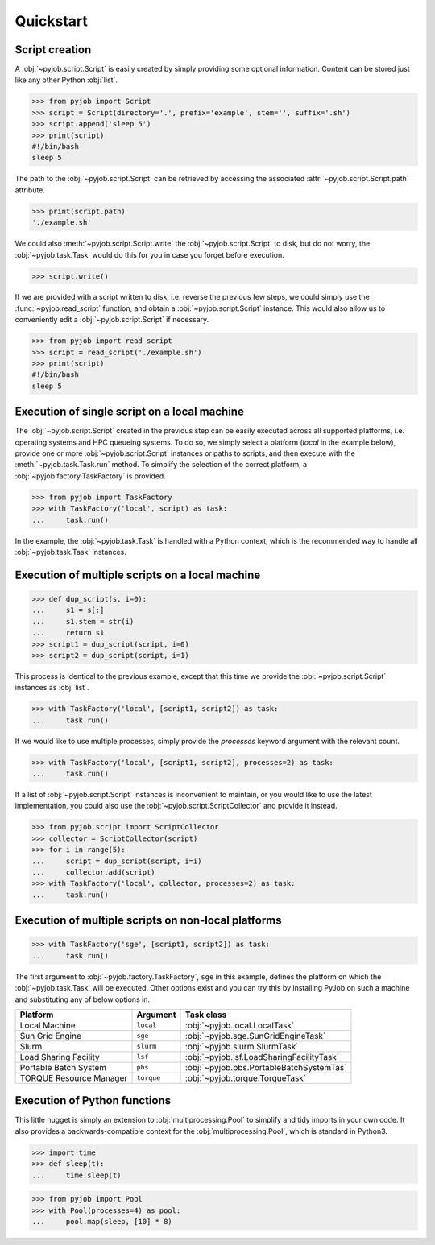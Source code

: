.. _quickstart:

Quickstart
----------

Script creation
~~~~~~~~~~~~~~~

A :obj:`~pyjob.script.Script` is easily created by simply providing some optional information. Content can be stored just like any other Python :obj:`list`. 

.. code-block:: python
   
   >>> from pyjob import Script
   >>> script = Script(directory='.', prefix='example', stem='', suffix='.sh')
   >>> script.append('sleep 5')
   >>> print(script)
   #!/bin/bash
   sleep 5

The path to the :obj:`~pyjob.script.Script` can be retrieved by accessing the associated :attr:`~pyjob.script.Script.path` attribute.

.. code-block:: python

   >>> print(script.path)
   './example.sh'

We could also :meth:`~pyjob.script.Script.write` the :obj:`~pyjob.script.Script` to disk, but do not worry, the :obj:`~pyjob.task.Task` would do this for you in case you forget before execution.

.. code-block:: python

   >>> script.write()

If we are provided with a script written to disk, i.e. reverse the previous few steps, we could simply use the :func:`~pyjob.read_script` function, and obtain a :obj:`~pyjob.script.Script` instance. This would also allow us to conveniently edit a :obj:`~pyjob.script.Script` if necessary.

.. code-block:: python

   >>> from pyjob import read_script
   >>> script = read_script('./example.sh')
   >>> print(script)
   #!/bin/bash
   sleep 5

Execution of single script on a local machine
~~~~~~~~~~~~~~~~~~~~~~~~~~~~~~~~~~~~~~~~~~~~~

The :obj:`~pyjob.script.Script` created in the previous step can be easily executed across all supported platforms, i.e. operating systems and HPC queueing systems. To do so, we simply select a platform (`local` in the example below), provide one or more :obj:`~pyjob.script.Script` instances or paths to scripts, and then execute with the :meth:`~pyjob.task.Task.run` method. To simplify the selection of the correct platform, a :obj:`~pyjob.factory.TaskFactory` is provided.

.. code-block:: python

   >>> from pyjob import TaskFactory
   >>> with TaskFactory('local', script) as task:
   ...     task.run()

In the example, the :obj:`~pyjob.task.Task` is handled with a Python context, which is the recommended way to handle all :obj:`~pyjob.task.Task` instances.

Execution of multiple scripts on a local machine
~~~~~~~~~~~~~~~~~~~~~~~~~~~~~~~~~~~~~~~~~~~~~~~~

.. code-block:: python

   >>> def dup_script(s, i=0):
   ...     s1 = s[:]
   ...     s1.stem = str(i)
   ...     return s1
   >>> script1 = dup_script(script, i=0)
   >>> script2 = dup_script(script, i=1)
   
This process is identical to the previous example, except that this time we provide the :obj:`~pyjob.script.Script` instances as :obj:`list`.

.. code-block:: python

   >>> with TaskFactory('local', [script1, script2]) as task:
   ...     task.run()

If we would like to use multiple processes, simply provide the `processes` keyword argument with the relevant count.

.. code-block:: python

   >>> with TaskFactory('local', [script1, script2], processes=2) as task:
   ...     task.run()

If a list of :obj:`~pyjob.script.Script` instances is inconvenient to maintain, or you would like to use the latest implementation, you could also use the :obj:`~pyjob.script.ScriptCollector` and provide it instead.

.. code-block:: python

   >>> from pyjob.script import ScriptCollector
   >>> collector = ScriptCollector(script)
   >>> for i in range(5):
   ...     script = dup_script(script, i=i)
   ...     collector.add(script)
   >>> with TaskFactory('local', collector, processes=2) as task:
   ...     task.run()

Execution of multiple scripts on non-local platforms
~~~~~~~~~~~~~~~~~~~~~~~~~~~~~~~~~~~~~~~~~~~~~~~~~~~~

.. code-block:: python

   >>> with TaskFactory('sge', [script1, script2]) as task:
   ...     task.run()

The first argument to :obj:`~pyjob.factory.TaskFactory`, ``sge`` in this example, defines the 
platform on which the :obj:`~pyjob.task.Task` will be executed. Other options exist and you 
can try this by installing PyJob on such a machine and substituting any of below options in.

.. rst-class:: table-hover

+-------------------------+------------+-------------------------------------------+
| Platform                | Argument   | Task class                                |
+=========================+============+===========================================+
| Local Machine           | ``local``  | :obj:`~pyjob.local.LocalTask`             |
+-------------------------+------------+-------------------------------------------+
| Sun Grid Engine         | ``sge``    | :obj:`~pyjob.sge.SunGridEngineTask`       |
+-------------------------+------------+-------------------------------------------+
| Slurm                   | ``slurm``  | :obj:`~pyjob.slurm.SlurmTask`             |
+-------------------------+------------+-------------------------------------------+
| Load Sharing Facility   | ``lsf``    | :obj:`~pyjob.lsf.LoadSharingFacilityTask` |
+-------------------------+------------+-------------------------------------------+
| Portable Batch System   | ``pbs``    | :obj:`~pyjob.pbs.PortableBatchSystemTas`  |
+-------------------------+------------+-------------------------------------------+
| TORQUE Resource Manager | ``torque`` | :obj:`~pyjob.torque.TorqueTask`           |
+-------------------------+------------+-------------------------------------------+

Execution of Python functions
~~~~~~~~~~~~~~~~~~~~~~~~~~~~~

This little nugget is simply an extension to :obj:`multiprocessing.Pool` to simplify and tidy imports in your own code. It also provides a backwards-compatible context for the :obj:`multiprocessing.Pool`, which is standard in Python3.

.. code-block:: python
   
   >>> import time
   >>> def sleep(t):
   ...     time.sleep(t)

.. code-block:: python
  
   >>> from pyjob import Pool
   >>> with Pool(processes=4) as pool:
   ...     pool.map(sleep, [10] * 8)
